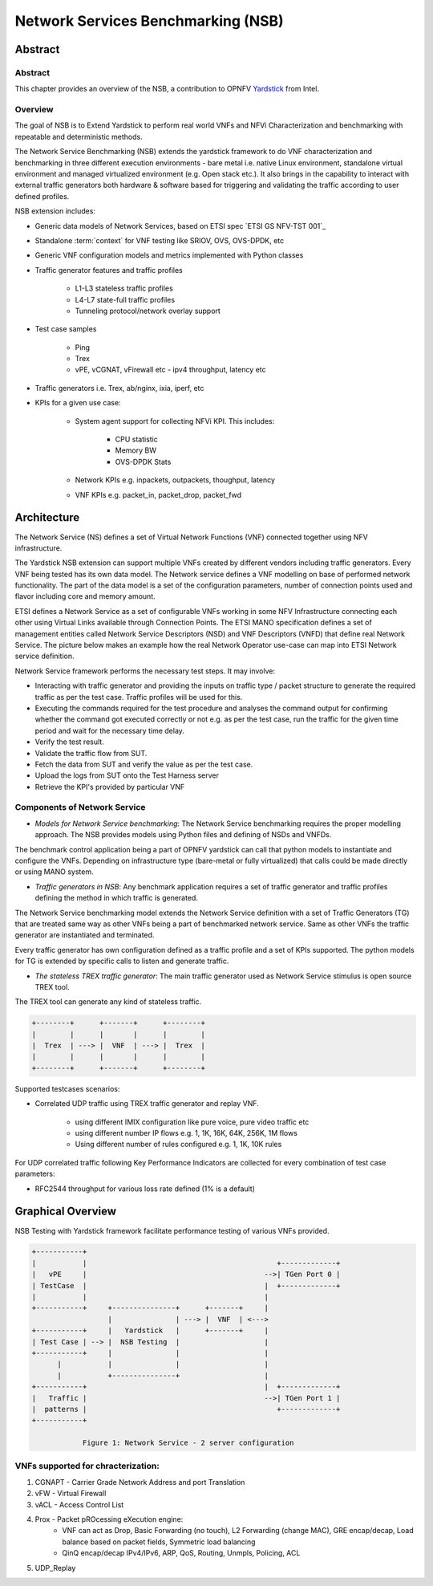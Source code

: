 .. This work is licensed under a Creative Commons Attribution 4.0 International
.. License.
.. http://creativecommons.org/licenses/by/4.0
.. (c) OPNFV, 2016-2017 Intel Corporation.

===================================
Network Services Benchmarking (NSB)
===================================

Abstract
========

.. _Yardstick: https://wiki.opnfv.org/yardstick
.. _`ETSI GS NFV-TST001`: http://www.etsi.org/deliver/etsi_gs/NFV-TST/001_099/001/01.01.01_60/gs_nfv-tst001v010101p.pdf

Abstract
--------

This chapter provides an overview of the NSB, a contribution to OPNFV
Yardstick_ from Intel.

Overview
--------

The goal of NSB is to Extend Yardstick to perform real world VNFs and NFVi
Characterization and benchmarking with repeatable and deterministic methods.

The Network Service Benchmarking (NSB) extends the yardstick framework to do
VNF characterization and benchmarking in three different execution
environments - bare metal i.e. native Linux environment, standalone virtual
environment and managed virtualized environment (e.g. Open stack etc.).
It also brings in the capability to interact with external traffic generators
both hardware & software based for triggering and validating the traffic
according to user defined profiles.

NSB extension includes:

* Generic data models of Network Services, based on ETSI spec
  `ETSI GS NFV-TST 001`_
* Standalone :term:`context` for VNF testing like SRIOV, OVS, OVS-DPDK, etc
* Generic VNF configuration models and metrics implemented with Python
  classes
* Traffic generator features and traffic profiles

    * L1-L3 stateless traffic profiles
    * L4-L7 state-full traffic profiles
    * Tunneling protocol/network overlay support

* Test case samples

    * Ping
    * Trex
    * vPE, vCGNAT, vFirewall etc - ipv4 throughput, latency etc

* Traffic generators i.e. Trex, ab/nginx, ixia, iperf, etc
* KPIs for a given use case:

    * System agent support for collecting NFVi KPI. This includes:

        * CPU statistic
        * Memory BW
        * OVS-DPDK Stats

    * Network KPIs e.g. inpackets, outpackets, thoughput, latency
    * VNF KPIs e.g. packet_in, packet_drop, packet_fwd

Architecture
============

The Network Service (NS) defines a set of Virtual Network Functions (VNF)
connected together using NFV infrastructure.

The Yardstick NSB extension can support multiple VNFs created by different
vendors including traffic generators. Every VNF being tested has its
own data model. The Network service defines a VNF modelling on base of
performed network functionality. The part of the data model is a set of the
configuration parameters, number of connection points used and flavor including
core and memory amount.

ETSI defines a Network Service as a set of configurable VNFs working in some
NFV Infrastructure connecting each other using Virtual Links available through
Connection Points. The ETSI MANO specification defines a set of management
entities called Network Service Descriptors (NSD) and VNF Descriptors (VNFD)
that define real Network Service. The picture below makes an example how the
real Network Operator use-case can map into ETSI Network service definition.

Network Service framework performs the necessary test steps. It may involve:

* Interacting with traffic generator and providing the inputs on traffic
  type / packet structure to generate the required traffic as per the
  test case. Traffic profiles will be used for this.
* Executing the commands required for the test procedure and analyses the
  command output for confirming whether the command got executed correctly
  or not e.g. as per the test case, run the traffic for the given
  time period and wait for the necessary time delay.
* Verify the test result.
* Validate the traffic flow from SUT.
* Fetch the data from SUT and verify the value as per the test case.
* Upload the logs from SUT onto the Test Harness server
* Retrieve the KPI's provided by particular VNF

Components of Network Service
-----------------------------

* *Models for Network Service benchmarking*: The Network Service benchmarking
  requires the proper modelling approach. The NSB provides models using Python
  files and defining of NSDs and VNFDs.

The benchmark control application being a part of OPNFV yardstick can call
that python models to instantiate and configure the VNFs. Depending on
infrastructure type (bare-metal or fully virtualized) that calls could be
made directly or using MANO system.

* *Traffic generators in NSB*: Any benchmark application requires a set of
  traffic generator and traffic profiles defining the method in which traffic
  is generated.

The Network Service benchmarking model extends the Network Service
definition with a set of Traffic Generators (TG) that are treated
same way as other VNFs being a part of benchmarked network service.
Same as other VNFs the traffic generator are instantiated and terminated.

Every traffic generator has own configuration defined as a traffic profile
and a set of KPIs supported. The python models for TG is extended by
specific calls to listen and generate traffic.

* *The stateless TREX traffic generator*: The main traffic generator used as
  Network Service stimulus is open source TREX tool.

The TREX tool can generate any kind of stateless traffic.

.. code-block:: console

        +--------+      +-------+      +--------+
        |        |      |       |      |        |
        |  Trex  | ---> |  VNF  | ---> |  Trex  |
        |        |      |       |      |        |
        +--------+      +-------+      +--------+

Supported testcases scenarios:

* Correlated UDP traffic using TREX traffic generator and replay VNF.

    * using different IMIX configuration like pure voice, pure video traffic etc
    * using different number IP flows e.g. 1, 1K, 16K, 64K, 256K, 1M flows
    * Using different number of rules configured e.g. 1, 1K, 10K rules

For UDP correlated traffic following Key Performance Indicators are collected
for every combination of test case parameters:

* RFC2544 throughput for various loss rate defined (1% is a default)

Graphical Overview
==================

NSB Testing with Yardstick framework facilitate performance testing of various
VNFs provided.

.. code-block:: console

  +-----------+
  |           |                                             +-------------+
  |   vPE     |                                          -->| TGen Port 0 |
  | TestCase  |                                          |  +-------------+
  |           |                                          |
  +-----------+     +---------------+      +-------+     |
                    |               | ---> |  VNF  | <--->
  +-----------+     |   Yardstick   |      +-------+     |
  | Test Case | --> |  NSB Testing  |                    |
  +-----------+     |               |                    |
        |           |               |                    |
        |           +---------------+                    |
  +-----------+                                          |  +-------------+
  |   Traffic |                                          -->| TGen Port 1 |
  |  patterns |                                             +-------------+
  +-----------+

              Figure 1: Network Service - 2 server configuration

VNFs supported for chracterization:
-----------------------------------

1. CGNAPT - Carrier Grade Network Address and port Translation
2. vFW - Virtual Firewall
3. vACL - Access Control List
4. Prox - Packet pROcessing eXecution engine:
     * VNF can act as Drop, Basic Forwarding (no touch),
       L2 Forwarding (change MAC), GRE encap/decap, Load balance based on
       packet fields, Symmetric load balancing
     * QinQ encap/decap IPv4/IPv6, ARP, QoS, Routing, Unmpls, Policing, ACL
5. UDP_Replay
